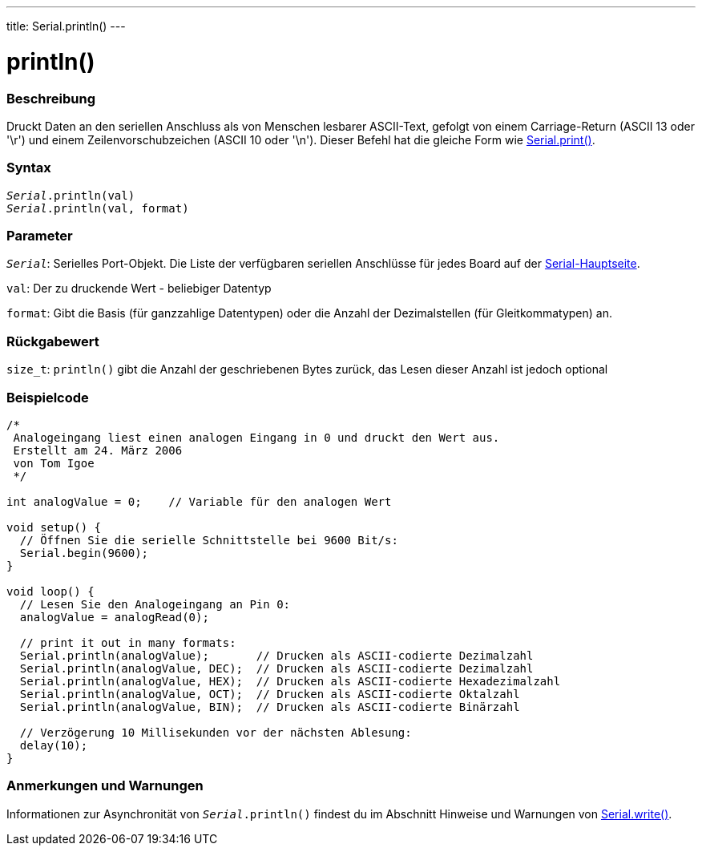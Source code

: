 ---
title: Serial.println()
---




= println()


// OVERVIEW SECTION STARTS
[#overview]
--

[float]
=== Beschreibung
Druckt Daten an den seriellen Anschluss als von Menschen lesbarer ASCII-Text, gefolgt von einem Carriage-Return (ASCII 13 oder '\r') und einem Zeilenvorschubzeichen (ASCII 10 oder '\n').
Dieser Befehl hat die gleiche Form wie link:../print[Serial.print()].
[%hardbreaks]


[float]
=== Syntax
`_Serial_.println(val)` +
`_Serial_.println(val, format)`


[float]
=== Parameter
`_Serial_`: Serielles Port-Objekt. Die Liste der verfügbaren seriellen Anschlüsse für jedes Board auf der link:../../serial[Serial-Hauptseite].

`val`: Der zu druckende Wert - beliebiger Datentyp

`format`: Gibt die Basis (für ganzzahlige Datentypen) oder die Anzahl der Dezimalstellen (für Gleitkommatypen) an.

[float]
=== Rückgabewert
`size_t`: `println()` gibt die Anzahl der geschriebenen Bytes zurück, das Lesen dieser Anzahl ist jedoch optional
--
// OVERVIEW SECTION ENDS




// HOW TO USE SECTION STARTS
[#howtouse]
--

[float]
=== Beispielcode
// Beschreibe, worum es im Beispielcode geht und fügen Sie relevanten Code hinzu   ►►►►► DIESER ABSCHNITT IST OBLIGATORISCH ◄◄◄◄◄


[source,arduino]
----
/*
 Analogeingang liest einen analogen Eingang in 0 und druckt den Wert aus.
 Erstellt am 24. März 2006
 von Tom Igoe
 */

int analogValue = 0;    // Variable für den analogen Wert

void setup() {
  // Öffnen Sie die serielle Schnittstelle bei 9600 Bit/s:
  Serial.begin(9600);
}

void loop() {
  // Lesen Sie den Analogeingang an Pin 0:
  analogValue = analogRead(0);

  // print it out in many formats:
  Serial.println(analogValue);       // Drucken als ASCII-codierte Dezimalzahl
  Serial.println(analogValue, DEC);  // Drucken als ASCII-codierte Dezimalzahl
  Serial.println(analogValue, HEX);  // Drucken als ASCII-codierte Hexadezimalzahl
  Serial.println(analogValue, OCT);  // Drucken als ASCII-codierte Oktalzahl
  Serial.println(analogValue, BIN);  // Drucken als ASCII-codierte Binärzahl

  // Verzögerung 10 Millisekunden vor der nächsten Ablesung:
  delay(10);
}
----
[%hardbreaks]

[float]
=== Anmerkungen und Warnungen
Informationen zur Asynchronität von `_Serial_.println()` findest du im Abschnitt Hinweise und Warnungen von link:../write#howtouse[Serial.write()].

--
// HOW TO USE SECTION ENDS

